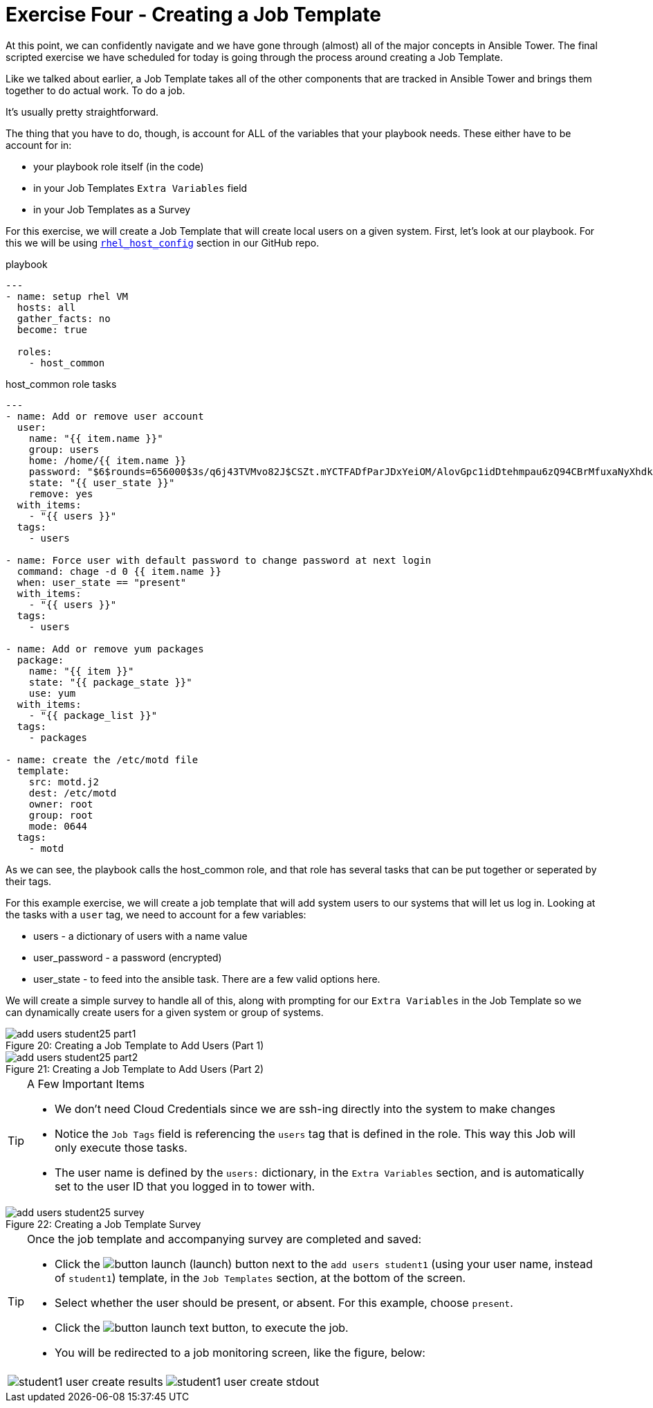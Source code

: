 :figure-caption!:

= Exercise Four - Creating a Job Template

At this point, we can confidently navigate and we have gone through (almost) all of the major concepts in Ansible Tower. The final scripted exercise we have scheduled for today is going through the process around creating a Job Template.

Like we talked about earlier, a Job Template takes all of the other components that are tracked in Ansible Tower and brings them together to do actual work. To do a job.

It's usually pretty straightforward.

The thing that you have to do, though, is account for ALL of the variables that your playbook needs. These either have to be account for in:

* your playbook role itself (in the code)
* in your Job Templates `Extra Variables` field
* in your Job Templates as a Survey

For this exercise, we will create a Job Template that will create local users on a given system. First, let's look at our playbook. For this we will be using link:https://github.com/ajacocks/Ansible/tree/master/rhel_host_config[`rhel_host_config`] section in our GitHub repo.

.playbook
[source,yaml]
----
---
- name: setup rhel VM
  hosts: all
  gather_facts: no
  become: true

  roles:
    - host_common
----

.host_common role tasks
[source,yaml]
----
---
- name: Add or remove user account
  user:
    name: "{{ item.name }}"
    group: users
    home: /home/{{ item.name }}
    password: "$6$rounds=656000$3s/q6j43TVMvo82J$CSZt.mYCTFADfParJDxYeiOM/AlovGpc1idDtehmpau6zQ94CBrMfuxaNyXhdk/t.kpgOOTw.9sueGrRttJrL0"
    state: "{{ user_state }}"
    remove: yes
  with_items:
    - "{{ users }}"
  tags:
    - users

- name: Force user with default password to change password at next login
  command: chage -d 0 {{ item.name }}
  when: user_state == "present"
  with_items:
    - "{{ users }}"
  tags:
    - users

- name: Add or remove yum packages
  package:
    name: "{{ item }}"
    state: "{{ package_state }}"
    use: yum
  with_items:
    - "{{ package_list }}"
  tags:
    - packages

- name: create the /etc/motd file
  template:
    src: motd.j2
    dest: /etc/motd
    owner: root
    group: root
    mode: 0644
  tags:
    - motd
----

As we can see, the playbook calls the host_common role, and that role has several tasks that can be put together or seperated by their tags.

For this example exercise, we will create a job template that will add system users to our systems that will let us log in. Looking at the tasks with a `user` tag, we need to account for a few variables:

* users - a dictionary of users with a name value
* user_password - a password (encrypted)
* user_state - to feed into the ansible task. There are a few valid options here.

We will create a simple survey to handle all of this, along with prompting for our `Extra Variables` in the Job Template so we can dynamically create users for a given system or group of systems.

image::add-users-student25-part1.png[caption="Figure 20: ", title="Creating a Job Template to Add Users (Part 1)"]
image::add-users-student25-part2.png[caption="Figure 21: ", title="Creating a Job Template to Add Users (Part 2)"]

[TIP]
.A Few Important Items
====
* We don't need Cloud Credentials since we are ssh-ing directly into the system to make changes
* Notice the `Job Tags` field is referencing the `users` tag that is defined in the role. This way this Job will only execute those tasks.
* The user name is defined by the `users:` dictionary, in the `Extra Variables` section, and is automatically set to the user ID that you logged in to tower with.
====

image::add-users-student25-survey.png[caption="Figure 22: ", title="Creating a Job Template Survey"]

[TIP]
.Once the job template and accompanying survey are completed and saved:
====
* Click the image:button_launch.png[Title="Launch Button"] (launch) button next to the `add users student1` (using your user name, instead of `student1`) template, in the `Job Templates` section, at the bottom of the screen.
* Select whether the user should be present, or absent.  For this example, choose `present`.
* Click the image:button_launch_text.png[Title="Text Launch Button"] button, to execute the job.
* You will be redirected to a job monitoring screen, like the figure, below:
====

[cols="2"]
|===
a|image::student1_user_create_results.png[]
a|image::student1_user_create_stdout.png[]
|===

